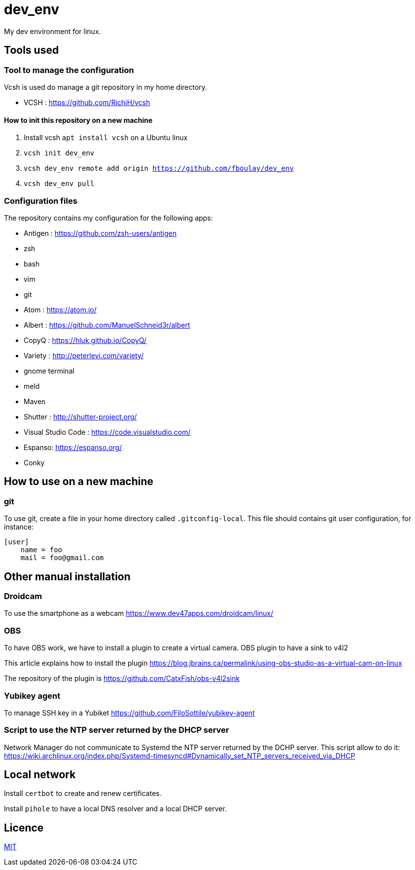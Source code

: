 = dev_env

My dev environment for linux.

== Tools used

=== Tool to manage the configuration

Vcsh is used do manage a git repository in my home directory.

* VCSH : https://github.com/RichiH/vcsh

==== How to init this repository on a new machine

. Install vcsh `apt install vcsh` on a Ubuntu linux
. `vcsh init dev_env`
. `vcsh dev_env remote add origin https://github.com/fboulay/dev_env`
. `vcsh dev_env pull`


=== Configuration files

The repository contains my configuration for the following apps:

* Antigen : https://github.com/zsh-users/antigen
* zsh
* bash
* vim
* git
* Atom : https://atom.io/
* Albert : https://github.com/ManuelSchneid3r/albert
* CopyQ : https://hluk.github.io/CopyQ/
* Variety : http://peterlevi.com/variety/
* gnome terminal
* meld
* Maven
* Shutter : http://shutter-project.org/
* Visual Studio Code : https://code.visualstudio.com/
* Espanso: https://espanso.org/
* Conky


== How to use on a new machine

=== git

To use git, create a file in your home directory called `.gitconfig-local`. This file should contains git user configuration, for instance:

```
[user]
    name = foo
    mail = foo@gmail.com
```

== Other manual installation

=== Droidcam

To use the smartphone as a webcam https://www.dev47apps.com/droidcam/linux/

=== OBS

To have OBS work, we have to install a plugin to create a virtual camera. OBS plugin to have a sink to v4l2

This article explains how to install the plugin https://blog.jbrains.ca/permalink/using-obs-studio-as-a-virtual-cam-on-linux

The repository of the plugin is https://github.com/CatxFish/obs-v4l2sink

=== Yubikey agent

To manage SSH key in a Yubiket https://github.com/FiloSottile/yubikey-agent

=== Script to use the NTP server returned by the DHCP server

Network Manager do not communicate to Systemd the NTP server returned by the DCHP server. This script allow to do it:
https://wiki.archlinux.org/index.php/Systemd-timesyncd#Dynamically_set_NTP_servers_received_via_DHCP

== Local network

Install `certbot` to create and renew certificates.

Install `pihole` to have a local DNS resolver and a local DHCP server.

== Licence

link:LICENCE[MIT]
